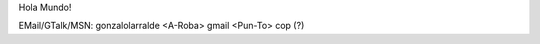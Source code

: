 .. title: Gonzalolarralde

Hola Mundo!

EMail/GTalk/MSN: gonzalolarralde <A-Roba> gmail <Pun-To> cop (?)

